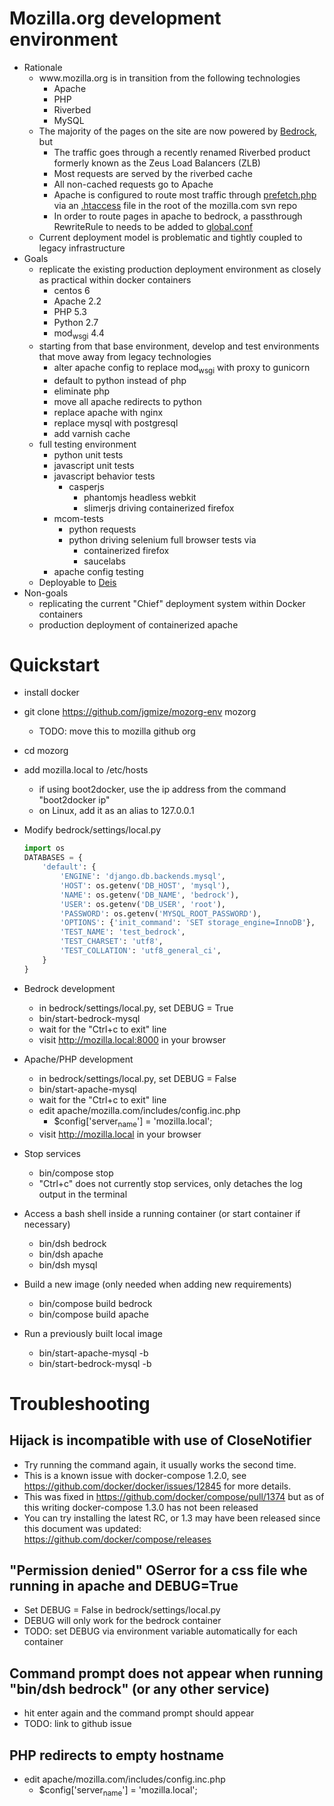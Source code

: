 * Mozilla.org development environment
- Rationale
  - www.mozilla.org is in transition from the following technologies
    - Apache
    - PHP
    - Riverbed
    - MySQL
  - The majority of the pages on the site are now powered by [[https://bedrock.readthedocs.org][Bedrock]], but
    - The traffic goes through a recently renamed Riverbed product formerly known as the Zeus Load Balancers (ZLB)
    - Most requests are served by the riverbed cache
    - All non-cached requests go to Apache
    - Apache is configured to route most traffic through [[http://viewvc.svn.mozilla.org/vc/projects/mozilla.com/trunk/includes/prefetch.php?view%3Dmarkup][prefetch.php]] via an [[http://viewvc.svn.mozilla.org/vc/projects/mozilla.com/trunk/.htaccess?view%3Dmarkup][.htaccess]] file in the root of the mozilla.com svn repo
    - In order to route pages in apache to bedrock, a passthrough RewriteRule to needs to be added to [[https://github.com/mozilla/bedrock/blob/master/etc/httpd/global.conf][global.conf]] 
  - Current deployment model is problematic and tightly coupled to legacy infrastructure
- Goals
  - replicate the existing production deployment environment as closely as practical within docker containers
    - centos 6
    - Apache 2.2
    - PHP 5.3
    - Python 2.7
    - mod_wsgi 4.4
  - starting from that base environment, develop and test environments that move away from legacy technologies
    - alter apache config to replace mod_wsgi with proxy to gunicorn
    - default to python instead of php
    - eliminate php
    - move all apache redirects to python
    - replace apache with nginx
    - replace mysql with postgresql
    - add varnish cache
  - full testing environment
    - python unit tests
    - javascript unit tests
    - javascript behavior tests
      - casperjs 
        - phantomjs headless webkit
        - slimerjs driving containerized firefox
    - mcom-tests
      - python requests
      - python driving selenium full browser tests via 
        - containerized firefox
        - saucelabs
    - apache config testing
  - Deployable to [[http://deis.io/][Deis]]
- Non-goals
  - replicating the current "Chief" deployment system within Docker containers
  - production deployment of containerized apache
* Quickstart
- install docker
- git clone https://github.com/jgmize/mozorg-env mozorg
  - TODO: move this to mozilla github org
- cd mozorg
- add mozilla.local to /etc/hosts
  - if using boot2docker, use the ip address from the command "boot2docker ip"
  - on Linux, add it as an alias to 127.0.0.1
- Modify bedrock/settings/local.py
  #+begin_src python
  import os
  DATABASES = {
      'default': {
          'ENGINE': 'django.db.backends.mysql',
          'HOST': os.getenv('DB_HOST', 'mysql'),
          'NAME': os.getenv('DB_NAME', 'bedrock'),
          'USER': os.getenv('DB_USER', 'root'),
          'PASSWORD': os.getenv('MYSQL_ROOT_PASSWORD'),
          'OPTIONS': {'init_command': 'SET storage_engine=InnoDB'},
          'TEST_NAME': 'test_bedrock',
          'TEST_CHARSET': 'utf8',
          'TEST_COLLATION': 'utf8_general_ci',
      }
  }
  #+end_src
- Bedrock development
  - in bedrock/settings/local.py, set DEBUG = True
  - bin/start-bedrock-mysql
  - wait for the "Ctrl+c to exit" line
  - visit http://mozilla.local:8000 in your browser
- Apache/PHP development
  - in bedrock/settings/local.py, set DEBUG = False
  - bin/start-apache-mysql
  - wait for the "Ctrl+c to exit" line
  - edit apache/mozilla.com/includes/config.inc.php
    - $config['server_name'] = 'mozilla.local';
  - visit http://mozilla.local in your browser
- Stop services
  - bin/compose stop
  - "Ctrl+c" does not currently stop services, only detaches the log output in the terminal
- Access a bash shell inside a running container (or start container if necessary)
  - bin/dsh bedrock
  - bin/dsh apache
  - bin/dsh mysql
- Build a new image (only needed when adding new requirements)
  - bin/compose build bedrock
  - bin/compose build apache
- Run a previously built local image
  - bin/start-apache-mysql -b
  - bin/start-bedrock-mysql -b
* Troubleshooting
** Hijack is incompatible with use of CloseNotifier
- Try running the command again, it usually works the second time.
- This is a known issue with docker-compose 1.2.0, see
  https://github.com/docker/docker/issues/12845 for more details.
- This was fixed in https://github.com/docker/compose/pull/1374 but as of
  this writing docker-compose 1.3.0 has not been released
- You can try installing the latest RC, or 1.3 may have been released since
  this document was updated: https://github.com/docker/compose/releases
** "Permission denied" OSerror for a css file whe running in apache and DEBUG=True
- Set DEBUG = False in bedrock/settings/local.py
- DEBUG will only work for the bedrock container
- TODO: set DEBUG via environment variable automatically for each container
** Command prompt does not appear when running "bin/dsh bedrock" (or any other service)
- hit enter again and the command prompt should appear
- TODO: link to github issue
** PHP redirects to  empty hostname
- edit apache/mozilla.com/includes/config.inc.php
  - $config['server_name'] = 'mozilla.local';
